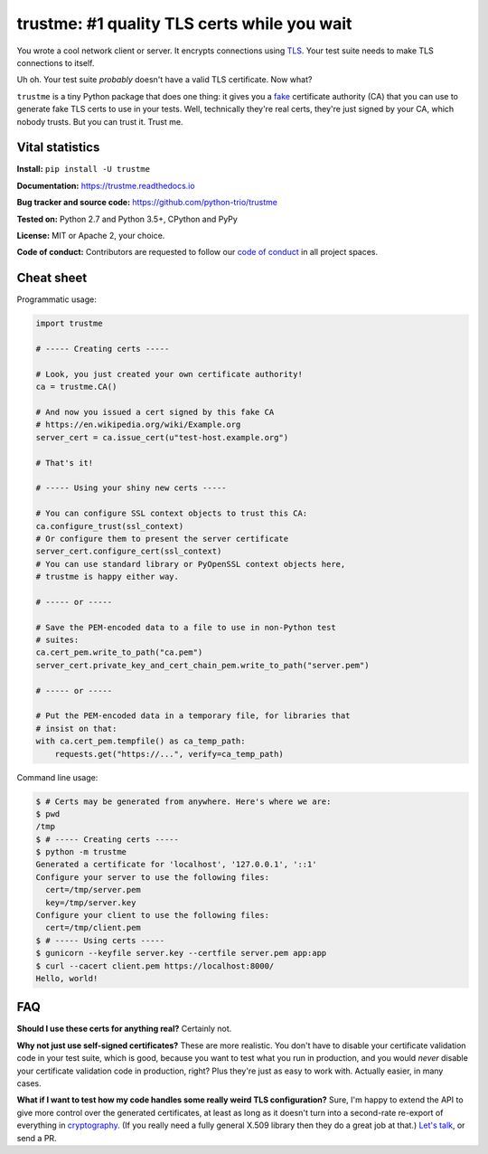 .. note that this README gets 'include'ed into the main documentation

==============================================
 trustme: #1 quality TLS certs while you wait
==============================================

.. image:: https://vignette2.wikia.nocookie.net/jadensadventures/images/1/1e/Kaa%27s_hypnotic_eyes.jpg/revision/latest?cb=20140310173415
   :width: 200px
   :align: right

You wrote a cool network client or server. It encrypts connections
using `TLS
<https://en.wikipedia.org/wiki/Transport_Layer_Security>`__. Your test
suite needs to make TLS connections to itself.

Uh oh. Your test suite *probably* doesn't have a valid TLS
certificate. Now what?

``trustme`` is a tiny Python package that does one thing: it gives you
a `fake <https://martinfowler.com/bliki/TestDouble.html>`__
certificate authority (CA) that you can use to generate fake TLS certs
to use in your tests. Well, technically they're real certs, they're
just signed by your CA, which nobody trusts. But you can trust
it. Trust me.


Vital statistics
================

**Install:** ``pip install -U trustme``

**Documentation:** https://trustme.readthedocs.io

**Bug tracker and source code:** https://github.com/python-trio/trustme

**Tested on:** Python 2.7 and Python 3.5+, CPython and PyPy

**License:** MIT or Apache 2, your choice.

**Code of conduct:** Contributors are requested to follow our `code of
conduct
<https://github.com/python-trio/trustme/blob/master/CODE_OF_CONDUCT.md>`__
in all project spaces.


Cheat sheet
===========

Programmatic usage:

.. code-block:: python

   import trustme

   # ----- Creating certs -----

   # Look, you just created your own certificate authority!
   ca = trustme.CA()

   # And now you issued a cert signed by this fake CA
   # https://en.wikipedia.org/wiki/Example.org
   server_cert = ca.issue_cert(u"test-host.example.org")

   # That's it!

   # ----- Using your shiny new certs -----

   # You can configure SSL context objects to trust this CA:
   ca.configure_trust(ssl_context)
   # Or configure them to present the server certificate
   server_cert.configure_cert(ssl_context)
   # You can use standard library or PyOpenSSL context objects here,
   # trustme is happy either way.

   # ----- or -----
                
   # Save the PEM-encoded data to a file to use in non-Python test
   # suites:
   ca.cert_pem.write_to_path("ca.pem")
   server_cert.private_key_and_cert_chain_pem.write_to_path("server.pem")
   
   # ----- or -----
                
   # Put the PEM-encoded data in a temporary file, for libraries that
   # insist on that:
   with ca.cert_pem.tempfile() as ca_temp_path:
       requests.get("https://...", verify=ca_temp_path)

Command line usage:

.. code-block:: console

   $ # Certs may be generated from anywhere. Here's where we are:
   $ pwd
   /tmp
   $ # ----- Creating certs -----
   $ python -m trustme
   Generated a certificate for 'localhost', '127.0.0.1', '::1'
   Configure your server to use the following files:
     cert=/tmp/server.pem
     key=/tmp/server.key
   Configure your client to use the following files:
     cert=/tmp/client.pem
   $ # ----- Using certs -----
   $ gunicorn --keyfile server.key --certfile server.pem app:app
   $ curl --cacert client.pem https://localhost:8000/
   Hello, world!


FAQ
===

**Should I use these certs for anything real?** Certainly not.

**Why not just use self-signed certificates?** These are more
realistic. You don't have to disable your certificate validation code
in your test suite, which is good, because you want to test what you
run in production, and you would *never* disable your certificate
validation code in production, right? Plus they're just as easy to
work with. Actually easier, in many cases.

**What if I want to test how my code handles some really weird TLS
configuration?** Sure, I'm happy to extend the API to give more
control over the generated certificates, at least as long as it
doesn't turn into a second-rate re-export of everything in
`cryptography <https://cryptography.io>`__. (If you really need a
fully general X.509 library then they do a great job at that.) `Let's
talk <https://github.com/python-trio/trustme/issues/new>`__, or send a
PR.
